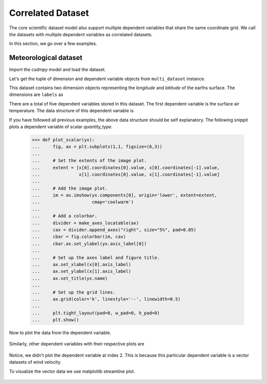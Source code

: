 

------------------
Correlated Dataset
------------------

The core scientific dataset model also support multiple dependent variables
that share the same coordinate grid. We call the datasets with multiple
dependent variables as correlated datasets.

In this section, we go over a few examples.


Meteorological dataset
^^^^^^^^^^^^^^^^^^^^^^

Import the `csdmpy` model and load the dataset.

.. doctest::

    >>> import csdmpy as cp
    >>> import numpy as np
    >>> import matplotlib.pyplot as plt
    >>> from mpl_toolkits.axes_grid1 import make_axes_locatable

    >>> filename = 'Test Files/correlatedDataset/forecast/NCEI.csdfe'
    >>> multi_dataset = cp.load(filename)

Let's get the tuple of dimension and dependent variable objects from
``multi_dataset`` instance.

.. doctest::

    >>> x = multi_dataset.dimensions
    >>> y = multi_dataset.dependent_variables

.. testsetup::

    >>> print(multi_dataset.data_structure)
    {
      "csdm": {
        "version": "1.0",
        "read_only": true,
        "timestamp": "2016-03-12T16:41:00Z",
        "description": "The dataset is obtained from NOAA/NCEP Global Forecast System (GFS) Atmospheric Model. The label for components are the standard attribute names used by the Dataset Attribute Structure (.das)",
        "dimensions": [
          {
            "type": "linear",
            "description": "The latitude are defined in the geographic coordinate system.",
            "count": 192,
            "increment": "0.5 °",
            "coordinates_offset": "-96.0 °",
            "quantity_name": "plane angle",
            "label": "longitude"
          },
          {
            "type": "linear",
            "description": "The latitude are defined in the geographic coordinate system.",
            "count": 89,
            "increment": "0.5 °",
            "coordinates_offset": "-4.0 °",
            "quantity_name": "plane angle",
            "label": "latitude"
          }
        ],
        "dependent_variables": [
          {
            "type": "internal",
            "description": "The label 'tmpsfc' is the standard attribute name for 'surface air temperature'.",
            "name": "Surface temperature",
            "unit": "K",
            "quantity_name": "temperature",
            "numeric_type": "float64",
            "quantity_type": "scalar",
            "component_labels": [
              "tmpsfc - surface air temperature"
            ],
            "components": [
              [
                "292.8152160644531, 293.0152282714844, ..., 301.8152160644531, 303.8152160644531"
              ]
            ]
          },
          {
            "type": "internal",
            "description": "The label 'tmp2m' is the standard attribute name for 'air temperature at 2m'.",
            "name": "Air temperature at 2m",
            "unit": "K",
            "quantity_name": "temperature",
            "numeric_type": "float64",
            "quantity_type": "scalar",
            "component_labels": [
              "tmp2m - air temperature at 2m"
            ],
            "components": [
              [
                "293.2685852050781, 293.36859130859375, ..., 290.0685729980469, 295.4685974121094"
              ]
            ]
          },
          {
            "type": "internal",
            "description": ". The label 'ugrd10m' is the standard attribute name for 'eastward wind velocity at 10 m above ground level', and the label 'vgrd10m', 'northward wind velocity at 10 m above ground level'.",
            "name": "Wind velocity",
            "unit": "m * s^-1",
            "quantity_name": "speed",
            "numeric_type": "float64",
            "quantity_type": "vector_2",
            "component_labels": [
              "ugrd10m - eastward wind velocity at 10m",
              "vgrd10m - northward wind velocity at 10m"
            ],
            "components": [
              [
                "-4.147548675537109, -4.427548885345459, ..., 4.262451171875, 1.7124511003494263"
              ],
              [
                "4.672541618347168, 4.622541427612305, ..., 2.7525415420532227, 3.162541389465332"
              ]
            ]
          },
          {
            "type": "internal",
            "description": "The label 'rh2m' is the standard attribute name for 'relative humidity at 2m'.",
            "name": "Relative humidity",
            "unit": "%",
            "numeric_type": "float64",
            "quantity_type": "scalar",
            "component_labels": [
              "rh2m - relative humidity at 2m"
            ],
            "components": [
              [
                "88.0, 86.80000305175781, ..., 32.60000228881836, 28.399999618530273"
              ]
            ]
          },
          {
            "type": "internal",
            "description": "The label 'prmslmsl is the standard attribute name for 'mean sea level pressure'.",
            "name": "Air pressure at sea level",
            "unit": "Pa",
            "quantity_name": "pressure",
            "numeric_type": "float64",
            "quantity_type": "scalar",
            "component_labels": [
              "prmslmsl - mean sea level pressure"
            ],
            "components": [
              [
                "101311.3515625, 101315.5546875, ..., 101779.75, 101787.1484375"
              ]
            ]
          }
        ]
      }
    }

This dataset contains two dimension objects representing the `longitude` and
`latitude` of the earths surface. The dimensions are ``labels`` as

.. doctest::

    >>> x[0].label
    'longitude'

    >>> x[1].label
    'latitude'

There are a total of five dependent variables stored in this dataset. The first
dependent variable is the surface air temperature. The data structure of this
dependent variable is

.. doctest::

    >>> print(y[0].data_structure)
    {
      "type": "internal",
      "description": "The label 'tmpsfc' is the standard attribute name for 'surface air temperature'.",
      "name": "Surface temperature",
      "unit": "K",
      "quantity_name": "temperature",
      "numeric_type": "float64",
      "quantity_type": "scalar",
      "component_labels": [
        "tmpsfc - surface air temperature"
      ],
      "components": [
        [
          "292.8152160644531, 293.0152282714844, ..., 301.8152160644531, 303.8152160644531"
        ]
      ]
    }

If you have followed all previous examples, the above data structure should
be self explanatory. The following snippit plots a dependent variable
of scalar `quantity_type`.

    >>> def plot_scalar(yx):
    ...     fig, ax = plt.subplots(1,1, figsize=(6,3))
    ...
    ...     # Set the extents of the image plot.
    ...     extent = [x[0].coordinates[0].value, x[0].coordinates[-1].value,
    ...               x[1].coordinates[0].value, x[1].coordinates[-1].value]
    ...
    ...     # Add the image plot.
    ...     im = ax.imshow(yx.components[0], origin='lower', extent=extent,
    ...                    cmap='coolwarm')
    ...
    ...     # Add a colorbar.
    ...     divider = make_axes_locatable(ax)
    ...     cax = divider.append_axes("right", size="5%", pad=0.05)
    ...     cbar = fig.colorbar(im, cax)
    ...     cbar.ax.set_ylabel(yx.axis_label[0])
    ...
    ...     # Set up the axes label and figure title.
    ...     ax.set_xlabel(x[0].axis_label)
    ...     ax.set_ylabel(x[1].axis_label)
    ...     ax.set_title(yx.name)
    ...
    ...     # Set up the grid lines.
    ...     ax.grid(color='k', linestyle='--', linewidth=0.5)
    ...
    ...     plt.tight_layout(pad=0, w_pad=0, h_pad=0)
    ...     plt.show()

Now to plot the data from the dependent variable.

.. doctest::

    >>> plot_scalar(y[0])

.. figure:: 1.pdf

Similarly, other dependent variables with their respective plots are

.. doctest::

    >>> y[1].name
    'Air temperature at 2m'
    >>> plot_scalar(y[1])

.. figure:: 2.pdf

.. doctest::

    >>> y[3].name
    'Relative humidity'
    >>> plot_scalar(y[3])

.. figure:: 4.pdf

.. doctest::

    >>> y[4].name
    'Air pressure at sea level'
    >>> plot_scalar(y[4])

.. figure:: 5.pdf

Notice, we didn't plot the dependent variable at index 2. This is because this
particular dependent variable is a vector datasets of wind velocity.

.. doctest::

    >>> y[2].quantity_type
    'vector_2'
    >>> y[2].name
    'Wind velocity'

To visualize the vector data we use matplotlib streamline plot.

.. doctest::

    >>> def plot_vector(yx):
    ...     fig, ax = plt.subplots(1,1, figsize=(6,3))
    ...     X, Y = np.meshgrid(x[0].coordinates, x[1].coordinates)
    ...     magnitude = np.sqrt(yx.components[0]**2 + yx.components[1]**2)
    ...
    ...     cf = ax.quiver(x[0].coordinates, x[1].coordinates,
    ...                    yx.components[0], yx.components[1], magnitude,
    ...                    pivot ='middle', cmap='inferno')
    ...     divider = make_axes_locatable(ax)
    ...     cax = divider.append_axes("right", size="5%", pad=0.05)
    ...     cbar = fig.colorbar(cf, cax)
    ...     cbar.ax.set_ylabel(yx.name+' / '+str(yx.unit))
    ...
    ...     ax.set_xlim([x[0].coordinates[0].value, x[0].coordinates[-1].value])
    ...     ax.set_ylim([x[1].coordinates[0].value, x[1].coordinates[-1].value])
    ...
    ...     # Set axes labels and figure title.
    ...     ax.set_xlabel(x[0].axis_label)
    ...     ax.set_ylabel(x[1].axis_label)
    ...     ax.set_title(yx.name)
    ...
    ...     # Set grid lines.
    ...     ax.grid(color='gray', linestyle='--', linewidth=0.5)
    ...
    ...     plt.tight_layout(pad=0, w_pad=0, h_pad=0)
    ...     plt.show()

.. doctest::

    >>> plot_vector(y[2])

.. figure:: 3.pdf
